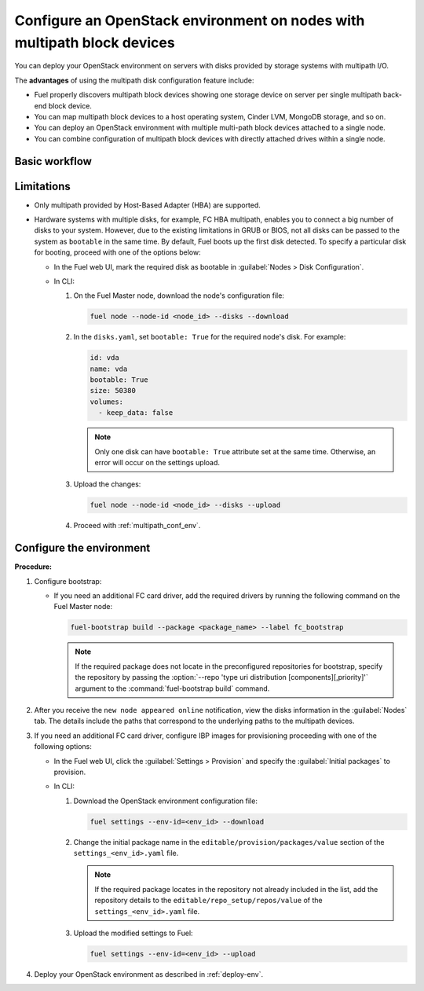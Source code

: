 ========================================================================
Configure an OpenStack environment on nodes with multipath block devices
========================================================================

You can deploy your OpenStack environment on servers with disks provided
by storage systems with multipath I/O.

The **advantages** of using the multipath disk configuration feature include:

* Fuel properly discovers multipath block devices showing one storage device
  on server per single multipath back-end block device.

* You can map multipath block devices to a host operating system, Cinder LVM,
  MongoDB storage, and so on.

* You can deploy an OpenStack environment with multiple multi-path block
  devices attached to a single node.

* You can combine configuration of multipath block devices with
  directly attached drives within a single node.

Basic workflow
~~~~~~~~~~~~~~

.. image:: /_images/deliverables/multipath_workflow.png
   :scale: 80 %

Limitations
~~~~~~~~~~~

* Only multipath provided by Host-Based Adapter (HBA) are supported.

* Hardware systems with multiple disks, for example, FC HBA multipath,
  enables you to connect a big number of disks to your system. However,
  due to the existing limitations in GRUB or BIOS, not all disks can
  be passed to the system as ``bootable`` in the same time. By default,
  Fuel boots up the first disk detected. To specify a particular disk for
  booting, proceed with one of the options below:

  * In the Fuel web UI, mark the required disk as bootable in
    :guilabel:`Nodes > Disk Configuration`.

  * In CLI:

    #. On the Fuel Master node, download the node's configuration file:

       .. code-block:: console

          fuel node --node-id <node_id> --disks --download

    #. In the ``disks.yaml``, set ``bootable: True`` for the required node's
       disk. For example:

       .. code-block:: yaml

          id: vda
          name: vda
          bootable: True
          size: 50380
          volumes:
            - keep_data: false

       .. note::

          Only one disk can have ``bootable: True`` attribute set at the same
          time. Otherwise, an error will occur on the settings upload.

    #. Upload the changes:

       .. code-block:: console

          fuel node --node-id <node_id> --disks --upload

    #. Proceed with :ref:`multipath_conf_env`.

.. _multipath_conf_env:

Configure the environment
~~~~~~~~~~~~~~~~~~~~~~~~~

**Procedure:**

#. Configure bootstrap:

   * If you need an additional FC card driver, add the required drivers by running
     the following command on the Fuel Master node:

     .. code-block:: console

      fuel-bootstrap build --package <package_name> --label fc_bootstrap

     .. note:: If the required package does not locate in the preconfigured
        repositories for bootstrap, specify the repository by passing
        the :option:`--repo 'type uri distribution [components][,priority]'`
        argument to the :command:`fuel-bootstrap build` command.

#. After you receive the ``new node appeared online`` notification,
   view the disks information in the :guilabel:`Nodes` tab.
   The details include the paths that correspond to the underlying paths
   to the multipath devices.

#. If you need an additional FC card driver, configure IBP images for
   provisioning proceeding with one of the following options:

   * In the Fuel web UI, click the :guilabel:`Settings > Provision`
     and specify the :guilabel:`Initial packages` to provision.

   * In CLI:

     #. Download the OpenStack environment configuration file:

        .. code-block:: console

         fuel settings --env-id=<env_id> --download

     #. Change the initial package name in the
        ``editable/provision/packages/value`` section of the
        ``settings_<env_id>.yaml`` file.

        .. note:: If the required package locates in the repository
           not already included in the list, add the repository details
           to the ``editable/repo_setup/repos/value``
           of the ``settings_<env_id>.yaml`` file.

     #. Upload the modified settings to Fuel:

        .. code-block:: console

          fuel settings --env-id=<env_id> --upload

#. Deploy your OpenStack environment as described in :ref:`deploy-env`.

.. seealso::

      * `Dynamically build Ubuntu-based bootstrap on the Fuel master node
        <https://specs.openstack.org/openstack/fuel-specs/specs/8.0/dynamically-build-bootstrap.html#bootstrap-generator>`_